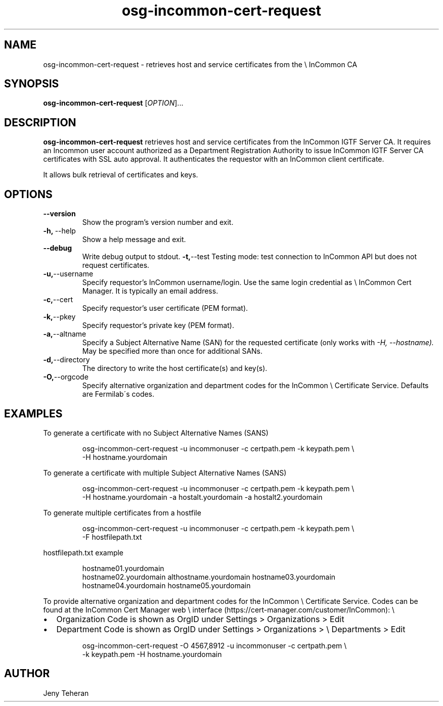 .TH osg-incommon-cert-request 1
.SH NAME
osg-incommon-cert-request \- retrieves host and service certificates from the \\
InCommon CA
.SH SYNOPSIS
.B osg-incommon-cert-request
.RI [ OPTION ]...
.SH DESCRIPTION
.B osg-incommon-cert-request
retrieves host and service certificates from the InCommon IGTF Server CA. 
It requires an Incommon user account authorized as a Department 
Registration Authority to issue InCommon IGTF Server CA certificates  
with SSL auto approval. 
It authenticates the requestor with an InCommon client certificate.
.PP
It allows bulk retrieval of certificates and keys. 
.SH OPTIONS
.PP
.TP
.BR \-\-version
Show the program's version number and exit.
.TP
.BR \-h, \ \-\-help
Show a help message and exit.
.TP
.BR \-\-debug
Write debug output to stdout.
.BR \-t, \-\-test
Testing mode: test connection to InCommon API but does not request certificates.
.TP
.BR \-u, \-\-username
Specify requestor's InCommon username/login. Use the same login credential as \\
InCommon Cert Manager. It is typically an email address.
.TP
.BR \-c, \-\-cert
Specify requestor's user certificate (PEM format).
.TP
.BR \-k, \-\-pkey
Specify requestor's private key (PEM format).
.TP
.BR \-a, \-\-altname
Specify a Subject Alternative Name (SAN) for the requested certificate 
(only works with
.I \-H, \-\-hostname). 
May be specified more than once for additional SANs.
.TP
.BR \-d, \-\-directory
The directory to write the host certificate(s) and key(s).
.TP
.BR \-O, \-\-orgcode
Specify alternative organization and department codes for the InCommon \\
Certificate Service. Defaults are Fermilab\'s codes.
.SH EXAMPLES
.PP
To generate a certificate with no Subject Alternative Names (SANS)
.PP
.RS
.nf
osg-incommon-cert-request -u incommonuser -c certpath.pem -k keypath.pem \\
-H hostname.yourdomain
.fi
.RE
.PP
To generate a certificate with multiple Subject Alternative Names (SANS)
.PP
.RS
.nf
osg-incommon-cert-request -u incommonuser -c certpath.pem -k keypath.pem \\
-H hostname.yourdomain -a hostalt.yourdomain -a hostalt2.yourdomain 
.fi
.RE
.PP
To generate multiple certificates from a hostfile
.PP
.RS
.nf
osg-incommon-cert-request -u incommonuser -c certpath.pem -k keypath.pem \\
-F hostfilepath.txt
.RE
.PP
hostfilepath.txt example 
.PP
.RS
hostname01.yourdomain
hostname02.yourdomain althostname.yourdomain hostname03.yourdomain
hostname04.yourdomain hostname05.yourdomain
.RE
.fi
.RE
.PP
To provide alternative organization and department codes for the InCommon \\
Certificate Service. Codes can be found at the InCommon Cert Manager web \\
interface (https://cert-manager.com/customer/InCommon): \\
.IP \[bu] 2
Organization Code is shown as OrgID under Settings > Organizations > Edit
.IP \[bu]
Department Code is shown as OrgID under Settings > Organizations > \\
Departments > Edit
.PP
.RS
.nf
osg-incommon-cert-request -O 4567,8912 -u incommonuser -c certpath.pem \\
-k keypath.pem -H hostname.yourdomain
.fi
.RE
.SH AUTHOR
Jeny Teheran

